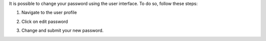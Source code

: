 It is possible to change your password using the user interface. To do so, follow these steps:


1. Navigate to the user profile

.. image:: images/nm/img-user-profile.png

2. Click on edit password

.. image:: images/nm/img-user-profile-pwd-unclicked.png

3. Change and submit your new password.

.. image:: images/nm/img-user-profile-pwd-clicked.png

